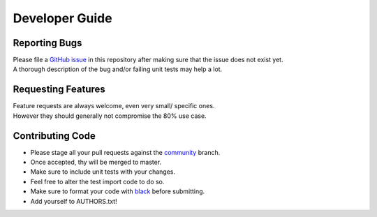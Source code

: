 Developer Guide
***************

Reporting Bugs
--------------

| Please file a `GitHub issue <https://developer.github.com/v3/issues/>`_
  in this repository after making sure that the issue does not exist yet.
| A thorough description of the bug and/or failing unit tests may help a lot.

Requesting Features
-------------------

| Feature requests are always welcome, even very small/ specific ones.
| However they should generally not compromise the 80% use case.

Contributing Code
-----------------

* Please stage all your pull requests against the
  `community <https://github.com/ppoelzl/PathOfBuildingAPI/tree/community>`_ branch.
* Once accepted, thy will be merged to master.
* Make sure to include unit tests with your changes.
* Feel free to alter the test import code to do so.
* Make sure to format your code with `black <https://github.com/ambv/black>`_ before submitting.
* Add yourself to AUTHORS.txt!
